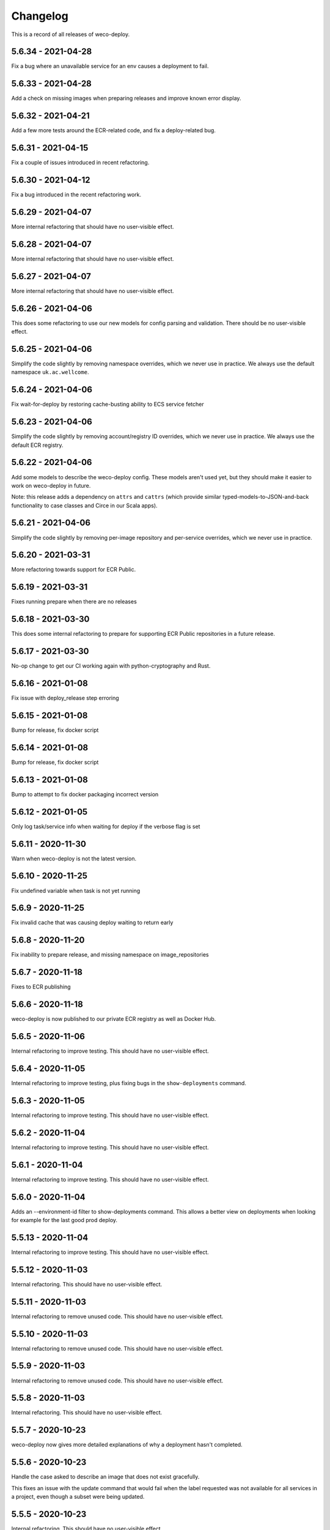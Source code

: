 =========
Changelog
=========

This is a record of all releases of weco-deploy.

-------------------
5.6.34 - 2021-04-28
-------------------

Fix a bug where an unavailable service for an env causes a deployment to fail.

-------------------
5.6.33 - 2021-04-28
-------------------

Add a check on missing images when preparing releases and improve known error display.

-------------------
5.6.32 - 2021-04-21
-------------------

Add a few more tests around the ECR-related code, and fix a deploy-related bug.

-------------------
5.6.31 - 2021-04-15
-------------------

Fix a couple of issues introduced in recent refactoring.

-------------------
5.6.30 - 2021-04-12
-------------------

Fix a bug introduced in the recent refactoring work.

-------------------
5.6.29 - 2021-04-07
-------------------

More internal refactoring that should have no user-visible effect.

-------------------
5.6.28 - 2021-04-07
-------------------

More internal refactoring that should have no user-visible effect.

-------------------
5.6.27 - 2021-04-07
-------------------

More internal refactoring that should have no user-visible effect.

-------------------
5.6.26 - 2021-04-06
-------------------

This does some refactoring to use our new models for config parsing and validation.  There should be no user-visible effect.

-------------------
5.6.25 - 2021-04-06
-------------------

Simplify the code slightly by removing namespace overrides, which we never use in practice.  We always use the default namespace ``uk.ac.wellcome``.

-------------------
5.6.24 - 2021-04-06
-------------------

Fix wait-for-deploy by restoring cache-busting ability to ECS service fetcher

-------------------
5.6.23 - 2021-04-06
-------------------

Simplify the code slightly by removing account/registry ID overrides, which we never use in practice.  We always use the default ECR registry.

-------------------
5.6.22 - 2021-04-06
-------------------

Add some models to describe the weco-deploy config.  These models aren't used yet, but they should make it easier to work on weco-deploy in future.

Note: this release adds a dependency on ``attrs`` and ``cattrs`` (which provide similar typed-models-to-JSON-and-back functionality to case classes and Circe in our Scala apps).

-------------------
5.6.21 - 2021-04-06
-------------------

Simplify the code slightly by removing per-image repository and per-service overrides, which we never use in practice.

-------------------
5.6.20 - 2021-03-31
-------------------

More refactoring towards support for ECR Public.

-------------------
5.6.19 - 2021-03-31
-------------------

Fixes running prepare when there are no releases

-------------------
5.6.18 - 2021-03-30
-------------------

This does some internal refactoring to prepare for supporting ECR Public repositories in a future release.

-------------------
5.6.17 - 2021-03-30
-------------------

No-op change to get our CI working again with python-cryptography and Rust.

-------------------
5.6.16 - 2021-01-08
-------------------

Fix issue with deploy_release step erroring

-------------------
5.6.15 - 2021-01-08
-------------------

Bump for release, fix docker script

-------------------
5.6.14 - 2021-01-08
-------------------

Bump for release, fix docker script

-------------------
5.6.13 - 2021-01-08
-------------------

Bump to attempt to fix docker packaging incorrect version

-------------------
5.6.12 - 2021-01-05
-------------------

Only log task/service info when waiting for deploy if the verbose flag is set

-------------------
5.6.11 - 2020-11-30
-------------------

Warn when weco-deploy is not the latest version.

-------------------
5.6.10 - 2020-11-25
-------------------

Fix undefined variable when task is not yet running

------------------
5.6.9 - 2020-11-25
------------------

Fix invalid cache that was causing deploy waiting to return early

------------------
5.6.8 - 2020-11-20
------------------

Fix inability to prepare release, and missing namespace on image_repositories

------------------
5.6.7 - 2020-11-18
------------------

Fixes to ECR publishing

------------------
5.6.6 - 2020-11-18
------------------

weco-deploy is now published to our private ECR registry as well as Docker Hub.

------------------
5.6.5 - 2020-11-06
------------------

Internal refactoring to improve testing.  This should have no user-visible effect.

------------------
5.6.4 - 2020-11-05
------------------

Internal refactoring to improve testing, plus fixing bugs in the ``show-deployments`` command.

------------------
5.6.3 - 2020-11-05
------------------

Internal refactoring to improve testing.  This should have no user-visible effect.

------------------
5.6.2 - 2020-11-04
------------------

Internal refactoring to improve testing.  This should have no user-visible effect.

------------------
5.6.1 - 2020-11-04
------------------

Internal refactoring to improve testing.  This should have no user-visible effect.

------------------
5.6.0 - 2020-11-04
------------------

Adds an --environment-id filter to show-deployments command. This allows a better view on deployments when looking for example for the last good prod deploy.

-------------------
5.5.13 - 2020-11-04
-------------------

Internal refactoring to improve testing.  This should have no user-visible effect.

-------------------
5.5.12 - 2020-11-03
-------------------

Internal refactoring.  This should have no user-visible effect.

-------------------
5.5.11 - 2020-11-03
-------------------

Internal refactoring to remove unused code.  This should have no user-visible effect.

-------------------
5.5.10 - 2020-11-03
-------------------

Internal refactoring to remove unused code.  This should have no user-visible effect.

------------------
5.5.9 - 2020-11-03
------------------

Internal refactoring to remove unused code.  This should have no user-visible effect.

------------------
5.5.8 - 2020-11-03
------------------

Internal refactoring.  This should have no user-visible effect.

------------------
5.5.7 - 2020-10-23
------------------

weco-deploy now gives more detailed explanations of why a deployment hasn't completed.

------------------
5.5.6 - 2020-10-23
------------------

Handle the case asked to describe an image that does not exist gracefully.

This fixes an issue with the update command that would fail when the label requested was not available for all services in a project, even though a subset were being updated.

------------------
5.5.5 - 2020-10-23
------------------

Internal refactoring.  This should have no user-visible effect.

------------------
5.5.4 - 2020-10-23
------------------

Make weco-deploy slightly faster when looking up Git commits.

------------------
5.5.3 - 2020-10-23
------------------

Fix a bug where weco-deploy would erroneously report that region config was missing, when actually the role ARN was missing.

------------------
5.5.2 - 2020-10-23
------------------

Fix check for complete deployment

------------------
5.5.1 - 2020-10-23
------------------

Speed up loading the table "ECS services discovered" when running the ``deploy`` command.

------------------
5.5.0 - 2020-10-22
------------------

Makes waiting for a deployment more verbose by displaying time waited, along with wait time expectation, and totals after deployment.

------------------
5.4.4 - 2020-10-20
------------------

Show the defaults for the ``--confirmation-wait-for`` and ``--confirmation-interval`` flags.

------------------
5.4.3 - 2020-10-15
------------------

Removing some unused code.  This should have no user-visible effect.

------------------
5.4.2 - 2020-10-14
------------------

Fixes some errors when tasks are not available or when moving from an unmanaged to a managed state

------------------
5.4.1 - 2020-10-14
------------------

Adds `_confirm_deploy` to the `release_deploy` cli command.

------------------
5.4.0 - 2020-10-14
------------------

Adds `_confirm_deploy` to the deploy step, ensuring that the `deployment:label` tag on a service matches the `deployment:label` tag on the tasks within that service.

------------------
5.3.3 - 2020-10-14
------------------

Logs written during a deployment are saved to ``~/.local/share/weco-deploy``, not ``~/local/share/weco-deploy``.

------------------
5.3.2 - 2020-10-14
------------------

Bump for release

------------------
5.3.1 - 2020-10-12
------------------

Bump for release

------------------
5.3.0 - 2020-10-09
------------------

Allow getting more than 10 deployments with the ``show-deployments`` command.

Get more deployments by passing ``--limit=LIMIT``, e.g. ``--limit=25``.

------------------
5.2.3 - 2020-10-09
------------------

Fix an unexpected error that would be thrown if you passed `--project-id` with an unrecognised project ID.

------------------
5.2.2 - 2020-10-09
------------------

When running the ``show-deployments`` command, you always get a consistent number of deployments (the most recent 10) and deployments are sorted by deployment date.

------------------
5.2.1 - 2020-10-08
------------------

Fix a bug that meant the prepare-deploy command would always throw an exception.

------------------
5.2.0 - 2020-09-30
------------------

Adds a new update command, allowing specific services to be updated from a previous release.

------------------
5.1.1 - 2020-09-24
------------------

Fix an issue with the indentation of output when running with ``--verbose``.

------------------
5.1.0 - 2020-09-24
------------------

When a deployment occurs, ECS services will be tagged with the release id at key "deployment:label".

This provides a way to identify the release a service should be trying to enact (and by looking up that relationship identify which image is associated with which task).

-------------------
5.0.18 - 2020-09-18
-------------------

Adds openssh to the Dockerfile (required by git in some environments).

-------------------
5.0.17 - 2020-09-17
-------------------

Deal with no previous releases being available.

-------------------
5.0.16 - 2020-09-17
-------------------

When deploying services, weco-deploy prints a simpler summary of the changes.
It also skips the ECS deployment if the ECR image tags for a service have not changed.

-------------------
5.0.15 - 2020-09-17
-------------------

Make it easier to read the list of ECS services discovered when deploying new images.

-------------------
5.0.14 - 2020-09-17
-------------------

Fix the printing of coloured tables in the weco-deploy output.

-------------------
5.0.13 - 2020-09-10
-------------------

Fix bug deploying where images do not have a service

-------------------
5.0.12 - 2020-09-09
-------------------

bump for release

-------------------
5.0.11 - 2020-09-09
-------------------

Bump for release

-------------------
5.0.10 - 2020-09-09
-------------------

Bump for release

------------------
5.0.9 - 2020-09-09
------------------

Bump for release

------------------
5.0.8 - 2020-09-09
------------------

Bump for release

------------------
5.0.7 - 2020-09-09
------------------

bump for release

------------------
5.0.6 - 2020-09-09
------------------

bump for new ci

------------------
5.0.5 - 2020-09-09
------------------

Bump for new CI

------------------
5.0.4 - 2020-09-09
------------------

Bump for new CI

------------------
5.0.3 - 2020-08-05
------------------

Fix a bug that caused the `release-deploy` command to fail.

------------------
5.0.2 - 2020-07-23
------------------

Nicer colours & handle no matching services in deploy step

------------------
5.0.1 - 2020-07-23
------------------

Some internal refactoring that should have no user visible effect.

------------------
5.0.0 - 2020-07-23
------------------

Better handling of defaults to reduce repetition, services have their own config to allow deployment into differing accounts/regions.

------------------
4.1.6 - 2020-07-21
------------------

Modify the output of the ``deploy`` command to show a table of ECS services discovered.

------------------
4.1.5 - 2020-07-21
------------------

Fix a bug in the ``prepare`` command that would throw a subprocess.CalledProcessError if your release included a Git commit that you didn't have locally.

------------------
4.1.4 - 2020-07-21
------------------

When running the ``show-images`` command, print a table rather than a list.

------------------
4.1.3 - 2020-07-21
------------------

When running the ``prepare`` command, show a table of services, the Git commit of the previous and new release, and the commit message associated with the new images.

------------------
4.1.2 - 2020-07-20
------------------

Fix a bug in the ``show-deployments`` command.

------------------
4.1.1 - 2020-07-20
------------------

Ensure services are not deployed multiple times where a service is targeted multiple times in a deployment

------------------
4.1.0 - 2020-07-18
------------------

Updates readme and adds a missing namespace param to the prepare command

------------------
4.0.0 - 2020-07-17
------------------

Makes the code a bit nicer, publish takes --image-id rather than --service-id

------------------
3.3.2 - 2020-07-17
------------------

Allow parsing yaml as config, fix some bugs

------------------
3.3.1 - 2020-07-16
------------------

Try to fix ECR login again.

------------------
3.3.0 - 2020-07-16
------------------

Fix an issue where ecr login failed because of IAM auth problems.

------------------
3.2.0 - 2020-07-16
------------------

Auto-detect ECS services and ask to deploy if configuration is available.

------------------
3.1.0 - 2020-07-14
------------------

If provided images described in .wellcome-project will be used instead of referring to SSM.

------------------
3.0.0 - 2020-07-13
------------------

Adds tagging ECR images wiht enviroment

------------------
2.0.0 - 2020-07-10
------------------

Clean up a bit, simplify piublish command and fix a bug where full repo was not written to SSM.

------------------
1.0.0 - 2020-07-10
------------------

Incorporate release tooling commands

-------------------
0.19.0 - 2020-07-09
-------------------

Bump for release

-------------------
0.18.0 - 2020-07-09
-------------------

Bump for release

-------------------
0.17.0 - 2020-07-09
-------------------

Bump for release

-------------------
0.16.0 - 2020-07-09
-------------------

Bump for release

-------------------
0.15.0 - 2020-07-08
-------------------

Bump for release

-------------------
0.14.0 - 2020-07-08
-------------------

Fix dockerfile

-------------------
0.13.0 - 2020-07-08
-------------------

Add build step for docker hub

-------------------
0.12.0 - 2020-07-08
-------------------

Adds image publishing logic

-------------------
0.11.0 - 2020-07-08
-------------------

Bump for release

-------------------
0.10.0 - 2020-07-08
-------------------

Bump for release

------------------
0.9.0 - 2020-07-08
------------------

Bump for release

------------------
0.8.0 - 2020-07-08
------------------

Bump for release

------------------
0.7.0 - 2020-07-08
------------------

Bump for release.

------------------
0.6.0 - 2020-07-08
------------------

Bump for release.

------------------
0.5.0 - 2020-07-08
------------------

Bump for release.

------------------
0.4.0 - 2020-07-07
------------------

Bump for release

------------------
0.3.0 - 2020-07-07
------------------

Bump for release

------------------
0.2.0 - 2020-07-07
------------------

Bump for release.

------------------
0.0.1 - 2020-07-07
------------------

Initial import.